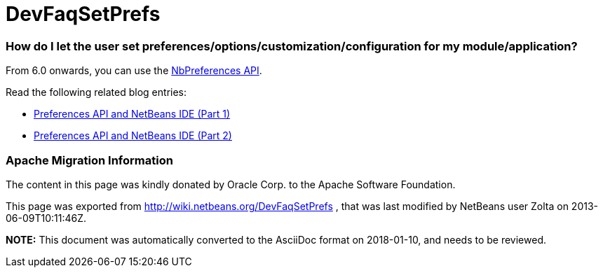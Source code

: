 // 
//     Licensed to the Apache Software Foundation (ASF) under one
//     or more contributor license agreements.  See the NOTICE file
//     distributed with this work for additional information
//     regarding copyright ownership.  The ASF licenses this file
//     to you under the Apache License, Version 2.0 (the
//     "License"); you may not use this file except in compliance
//     with the License.  You may obtain a copy of the License at
// 
//       http://www.apache.org/licenses/LICENSE-2.0
// 
//     Unless required by applicable law or agreed to in writing,
//     software distributed under the License is distributed on an
//     "AS IS" BASIS, WITHOUT WARRANTIES OR CONDITIONS OF ANY
//     KIND, either express or implied.  See the License for the
//     specific language governing permissions and limitations
//     under the License.
//

= DevFaqSetPrefs
:jbake-type: wiki
:jbake-tags: wiki, devfaq, needsreview
:jbake-status: published

=== How do I let the user set preferences/options/customization/configuration for my module/application?

From 6.0 onwards, you can use the link:http://bits.netbeans.org/dev/javadoc/org-openide-util/org/openide/util/NbPreferences.html[NbPreferences API].

Read the following related blog entries:

* link:http://blogs.oracle.com/geertjan/entry/preferences_api_and_netbeans_ide[ Preferences API and NetBeans IDE (Part 1)]
* link:http://blogs.oracle.com/geertjan/entry/preferences_api_and_netbeans_ide1[ Preferences API and NetBeans IDE (Part 2)]

=== Apache Migration Information

The content in this page was kindly donated by Oracle Corp. to the
Apache Software Foundation.

This page was exported from link:http://wiki.netbeans.org/DevFaqSetPrefs[http://wiki.netbeans.org/DevFaqSetPrefs] , 
that was last modified by NetBeans user Zolta 
on 2013-06-09T10:11:46Z.


*NOTE:* This document was automatically converted to the AsciiDoc format on 2018-01-10, and needs to be reviewed.
